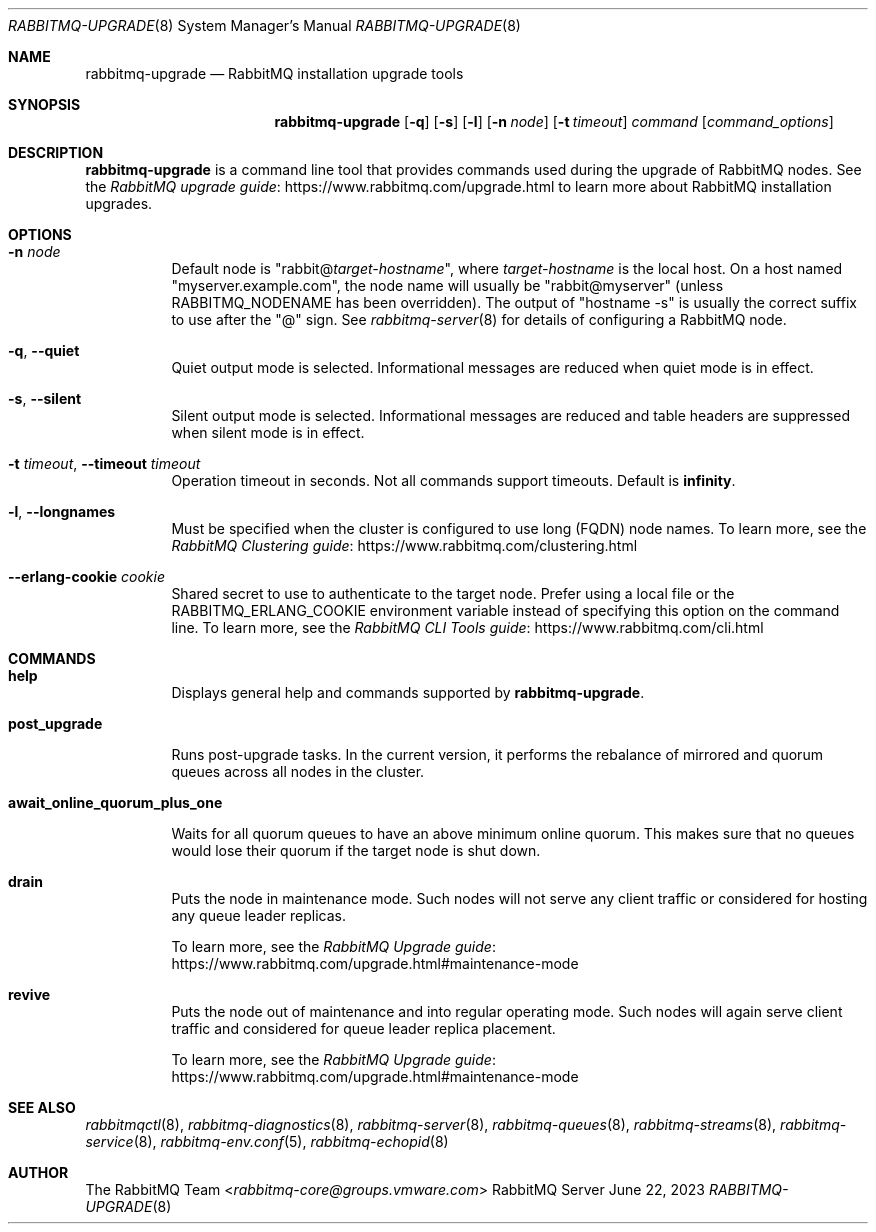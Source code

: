 .\" vim:ft=nroff:
.\" This Source Code Form is subject to the terms of the Mozilla Public
.\" License, v. 2.0. If a copy of the MPL was not distributed with this
.\" file, You can obtain one at https://mozilla.org/MPL/2.0/.
.\"
.\" Copyright (c) 2007-2023 VMware, Inc. or its affiliates.  All rights reserved.
.\"
.Dd June 22, 2023
.Dt RABBITMQ-UPGRADE 8
.Os "RabbitMQ Server"
.Sh NAME
.Nm rabbitmq-upgrade
.Nd RabbitMQ installation upgrade tools
.\" ------------------------------------------------------------------
.Sh SYNOPSIS
.\" ------------------------------------------------------------------
.Nm
.Op Fl q
.Op Fl s
.Op Fl l
.Op Fl n Ar node
.Op Fl t Ar timeout
.Ar command
.Op Ar command_options
.\" ------------------------------------------------------------------
.Sh DESCRIPTION
.\" ------------------------------------------------------------------
.Nm
is a command line tool that provides commands used during the upgrade of RabbitMQ nodes.
See the
.Lk https://www.rabbitmq.com/upgrade.html "RabbitMQ upgrade guide"
to learn more about RabbitMQ installation upgrades.
.
.\" ------------------------------------------------------------------
.Sh OPTIONS
.\" ------------------------------------------------------------------
.Bl -tag -width Ds
.It Fl n Ar node
Default node is
.Qq Pf rabbit@ Ar target-hostname ,
where
.Ar target-hostname
is the local host.
On a host named
.Qq myserver.example.com ,
the node name will usually be
.Qq rabbit@myserver
(unless
.Ev RABBITMQ_NODENAME
has been overridden).
The output of
.Qq hostname -s
is usually the correct suffix to use after the
.Qq @
sign.
See
.Xr rabbitmq-server 8
for details of configuring a RabbitMQ node.
.It Fl q , -quiet
Quiet output mode is selected.
Informational messages are reduced when quiet mode is in effect.
.It Fl s , -silent
Silent output mode is selected.
Informational messages are reduced and table headers are suppressed when silent mode is in effect.
.It Fl t Ar timeout , Fl -timeout Ar timeout
Operation timeout in seconds.
Not all commands support timeouts.
Default is
.Cm infinity .
.It Fl l , Fl -longnames
Must be specified when the cluster is configured to use long (FQDN) node names.
To learn more, see the
.Lk https://www.rabbitmq.com/clustering.html "RabbitMQ Clustering guide"
.It Fl -erlang-cookie Ar cookie
Shared secret to use to authenticate to the target node.
Prefer using a local file or the
.Ev RABBITMQ_ERLANG_COOKIE
environment variable instead of specifying this option on the command line.
To learn more, see the
.Lk https://www.rabbitmq.com/cli.html "RabbitMQ CLI Tools guide"
.El
.\" ------------------------------------------------------------------
.Sh COMMANDS
.\" ------------------------------------
.Bl -tag -width Ds
.\" ------------------------------------
.It Cm help
.Pp
Displays general help and commands supported by
.Nm .
.\" ------------------------------------
.It Cm post_upgrade
.Pp
Runs post-upgrade tasks. In the current version, it performs the rebalance of mirrored and quorum queues across all nodes in the cluster.
.\" ------------------------------------
.It Cm await_online_quorum_plus_one
.Pp
Waits for all quorum queues to have an above minimum online quorum.
This makes sure that no queues would lose their quorum if the target node is shut down.
.\" ------------------------------------
.It Cm drain
.Pp
Puts the node in maintenance mode. Such nodes will not serve any
client traffic or considered for hosting any queue leader replicas.
.Pp
To learn more, see the
.Lk https://www.rabbitmq.com/upgrade.html#maintenance-mode "RabbitMQ Upgrade guide"
.\" ------------------------------------
.It Cm revive
.Pp
Puts the node out of maintenance and into regular operating mode.
Such nodes will again serve client traffic and considered for queue leader replica placement.
.Pp
To learn more, see the
.Lk https://www.rabbitmq.com/upgrade.html#maintenance-mode "RabbitMQ Upgrade guide"
.\" ------------------------------------------------------------------
.Sh SEE ALSO
.\" ------------------------------------------------------------------
.Xr rabbitmqctl 8 ,
.Xr rabbitmq-diagnostics 8 ,
.Xr rabbitmq-server 8 ,
.Xr rabbitmq-queues 8 ,
.Xr rabbitmq-streams 8 ,
.Xr rabbitmq-service 8 ,
.Xr rabbitmq-env.conf 5 ,
.Xr rabbitmq-echopid 8
.\" ------------------------------------------------------------------
.Sh AUTHOR
.\" ------------------------------------------------------------------
.An The RabbitMQ Team Aq Mt rabbitmq-core@groups.vmware.com
